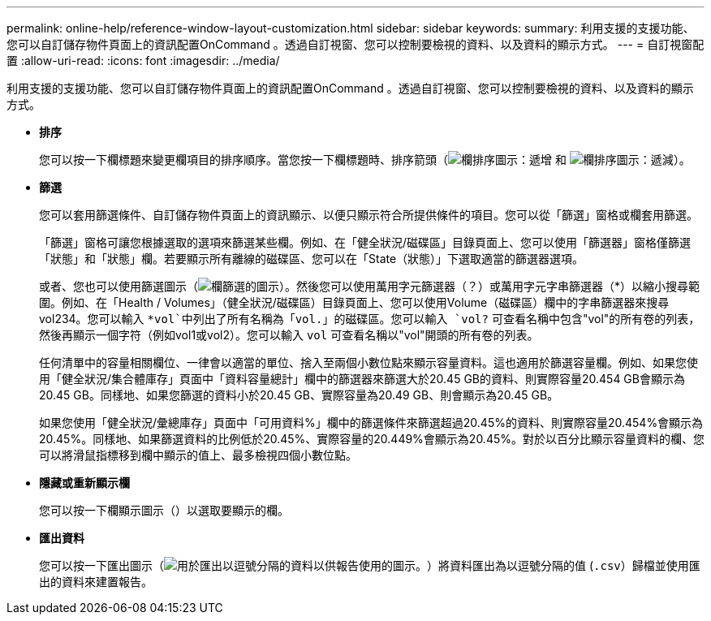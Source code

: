 ---
permalink: online-help/reference-window-layout-customization.html 
sidebar: sidebar 
keywords:  
summary: 利用支援的支援功能、您可以自訂儲存物件頁面上的資訊配置OnCommand 。透過自訂視窗、您可以控制要檢視的資料、以及資料的顯示方式。 
---
= 自訂視窗配置
:allow-uri-read: 
:icons: font
:imagesdir: ../media/


[role="lead"]
利用支援的支援功能、您可以自訂儲存物件頁面上的資訊配置OnCommand 。透過自訂視窗、您可以控制要檢視的資料、以及資料的顯示方式。

* *排序*
+
您可以按一下欄標題來變更欄項目的排序順序。當您按一下欄標題時、排序箭頭（image:../media/sort-asc-um60.gif["欄排序圖示：遞增"] 和 image:../media/sort-desc-um60.gif["欄排序圖示：遞減"]）。

* *篩選*
+
您可以套用篩選條件、自訂儲存物件頁面上的資訊顯示、以便只顯示符合所提供條件的項目。您可以從「篩選」窗格或欄套用篩選。

+
「篩選」窗格可讓您根據選取的選項來篩選某些欄。例如、在「健全狀況/磁碟區」目錄頁面上、您可以使用「篩選器」窗格僅篩選「狀態」和「狀態」欄。若要顯示所有離線的磁碟區、您可以在「State（狀態）」下選取適當的篩選器選項。

+
或者、您也可以使用篩選圖示（image:../media/filtericon-um60.png["欄篩選的圖示"]）。然後您可以使用萬用字元篩選器（？）或萬用字元字串篩選器（*）以縮小搜尋範圍。例如、在「Health / Volumes」（健全狀況/磁碟區）目錄頁面上、您可以使用Volume（磁碟區）欄中的字串篩選器來搜尋vol234。您可以輸入 `*vol`中列出了所有名稱為「vol.」的磁碟區。您可以輸入 `vol?` 可查看名稱中包含"vol"的所有卷的列表，然後再顯示一個字符（例如vol1或vol2）。您可以輸入 `vol` 可查看名稱以"vol"開頭的所有卷的列表。

+
任何清單中的容量相關欄位、一律會以適當的單位、捨入至兩個小數位點來顯示容量資料。這也適用於篩選容量欄。例如、如果您使用「健全狀況/集合體庫存」頁面中「資料容量總計」欄中的篩選器來篩選大於20.45 GB的資料、則實際容量20.454 GB會顯示為20.45 GB。同樣地、如果您篩選的資料小於20.45 GB、實際容量為20.49 GB、則會顯示為20.45 GB。

+
如果您使用「健全狀況/彙總庫存」頁面中「可用資料%」欄中的篩選條件來篩選超過20.45%的資料、則實際容量20.454%會顯示為20.45%。同樣地、如果篩選資料的比例低於20.45%、實際容量的20.449%會顯示為20.45%。對於以百分比顯示容量資料的欄、您可以將滑鼠指標移到欄中顯示的值上、最多檢視四個小數位點。

* *隱藏或重新顯示欄*
+
您可以按一下欄顯示圖示（image:../media/advanced-options.gif[""]）以選取要顯示的欄。

* *匯出資料*
+
您可以按一下匯出圖示（image:../media/export-icon.gif["用於匯出以逗號分隔的資料以供報告使用的圖示。"]）將資料匯出為以逗號分隔的值 (`.csv`）歸檔並使用匯出的資料來建置報告。


